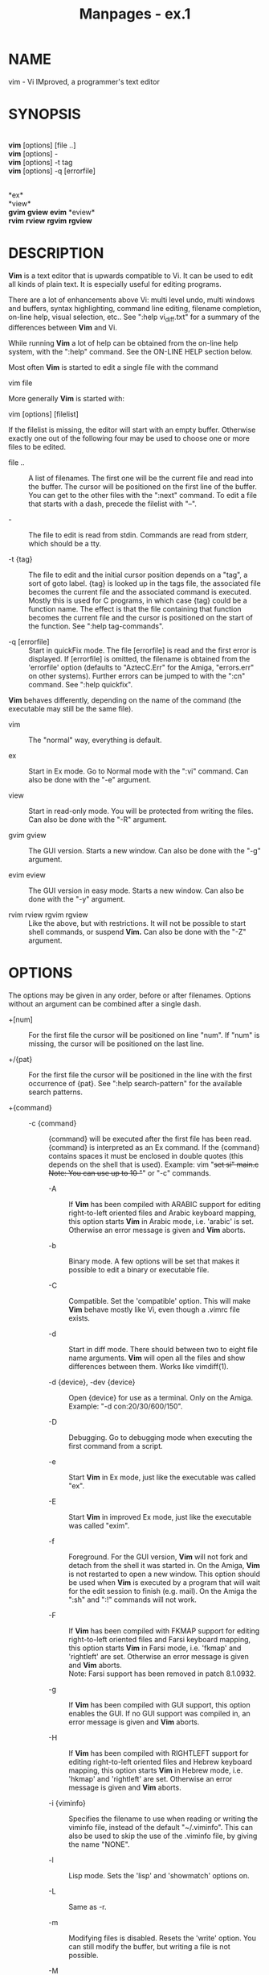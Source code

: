 #+TITLE: Manpages - ex.1
* NAME
vim - Vi IMproved, a programmer's text editor

* SYNOPSIS
\\
*vim* [options] [file ..]\\
*vim* [options] -\\
*vim* [options] -t tag\\
*vim* [options] -q [errorfile]

\\
*ex*\\
*view*\\
*gvim* *gview* *evim* *eview*\\
*rvim* *rview* *rgvim* *rgview*

* DESCRIPTION
*Vim* is a text editor that is upwards compatible to Vi. It can be used
to edit all kinds of plain text. It is especially useful for editing
programs.

There are a lot of enhancements above Vi: multi level undo, multi
windows and buffers, syntax highlighting, command line editing, filename
completion, on-line help, visual selection, etc.. See ":help
vi_diff.txt" for a summary of the differences between *Vim* and Vi.

While running *Vim* a lot of help can be obtained from the on-line help
system, with the ":help" command. See the ON-LINE HELP section below.

Most often *Vim* is started to edit a single file with the command

vim file

More generally *Vim* is started with:

vim [options] [filelist]

If the filelist is missing, the editor will start with an empty buffer.
Otherwise exactly one out of the following four may be used to choose
one or more files to be edited.

- file .. :: A list of filenames. The first one will be the current file
  and read into the buffer. The cursor will be positioned on the first
  line of the buffer. You can get to the other files with the ":next"
  command. To edit a file that starts with a dash, precede the filelist
  with "--".

- - :: The file to edit is read from stdin. Commands are read from
  stderr, which should be a tty.

- -t {tag} :: The file to edit and the initial cursor position depends
  on a "tag", a sort of goto label. {tag} is looked up in the tags file,
  the associated file becomes the current file and the associated
  command is executed. Mostly this is used for C programs, in which case
  {tag} could be a function name. The effect is that the file containing
  that function becomes the current file and the cursor is positioned on
  the start of the function. See ":help tag-commands".

- -q [errorfile] :: Start in quickFix mode. The file [errorfile] is read
  and the first error is displayed. If [errorfile] is omitted, the
  filename is obtained from the 'errorfile' option (defaults to
  "AztecC.Err" for the Amiga, "errors.err" on other systems). Further
  errors can be jumped to with the ":cn" command. See ":help quickfix".

*Vim* behaves differently, depending on the name of the command (the
executable may still be the same file).

- vim :: The "normal" way, everything is default.

- ex :: Start in Ex mode. Go to Normal mode with the ":vi" command. Can
  also be done with the "-e" argument.

- view :: Start in read-only mode. You will be protected from writing
  the files. Can also be done with the "-R" argument.

- gvim gview :: The GUI version. Starts a new window. Can also be done
  with the "-g" argument.

- evim eview :: The GUI version in easy mode. Starts a new window. Can
  also be done with the "-y" argument.

- rvim rview rgvim rgview :: Like the above, but with restrictions. It
  will not be possible to start shell commands, or suspend *Vim.* Can
  also be done with the "-Z" argument.

* OPTIONS
The options may be given in any order, before or after filenames.
Options without an argument can be combined after a single dash.

- +[num] :: For the first file the cursor will be positioned on line
  "num". If "num" is missing, the cursor will be positioned on the last
  line.

- +/{pat} :: For the first file the cursor will be positioned in the
  line with the first occurrence of {pat}. See ":help search-pattern"
  for the available search patterns.

- +{command} :: - -c {command} :: {command} will be executed after the
    first file has been read. {command} is interpreted as an Ex command.
    If the {command} contains spaces it must be enclosed in double
    quotes (this depends on the shell that is used). Example: vim "+set
    si" main.c\\
    Note: You can use up to 10 "+" or "-c" commands.

  - -A :: If *Vim* has been compiled with ARABIC support for editing
    right-to-left oriented files and Arabic keyboard mapping, this
    option starts *Vim* in Arabic mode, i.e. 'arabic' is set. Otherwise
    an error message is given and *Vim* aborts.

  - -b :: Binary mode. A few options will be set that makes it possible
    to edit a binary or executable file.

  - -C :: Compatible. Set the 'compatible' option. This will make *Vim*
    behave mostly like Vi, even though a .vimrc file exists.

  - -d :: Start in diff mode. There should between two to eight file
    name arguments. *Vim* will open all the files and show differences
    between them. Works like vimdiff(1).

  - -d {device}, -dev {device} :: Open {device} for use as a terminal.
    Only on the Amiga. Example: "-d con:20/30/600/150".

  - -D :: Debugging. Go to debugging mode when executing the first
    command from a script.

  - -e :: Start *Vim* in Ex mode, just like the executable was called
    "ex".

  - -E :: Start *Vim* in improved Ex mode, just like the executable was
    called "exim".

  - -f :: Foreground. For the GUI version, *Vim* will not fork and
    detach from the shell it was started in. On the Amiga, *Vim* is not
    restarted to open a new window. This option should be used when
    *Vim* is executed by a program that will wait for the edit session
    to finish (e.g. mail). On the Amiga the ":sh" and ":!" commands will
    not work.

  - -F :: If *Vim* has been compiled with FKMAP support for editing
    right-to-left oriented files and Farsi keyboard mapping, this option
    starts *Vim* in Farsi mode, i.e. 'fkmap' and 'rightleft' are set.
    Otherwise an error message is given and *Vim* aborts.\\
    Note: Farsi support has been removed in patch 8.1.0932.

  - -g :: If *Vim* has been compiled with GUI support, this option
    enables the GUI. If no GUI support was compiled in, an error message
    is given and *Vim* aborts.

  - -H :: If *Vim* has been compiled with RIGHTLEFT support for editing
    right-to-left oriented files and Hebrew keyboard mapping, this
    option starts *Vim* in Hebrew mode, i.e. 'hkmap' and 'rightleft' are
    set. Otherwise an error message is given and *Vim* aborts.

  - -i {viminfo} :: Specifies the filename to use when reading or
    writing the viminfo file, instead of the default "~/.viminfo". This
    can also be used to skip the use of the .viminfo file, by giving the
    name "NONE".

  - -l :: Lisp mode. Sets the 'lisp' and 'showmatch' options on.

  - -L :: Same as -r.

  - -m :: Modifying files is disabled. Resets the 'write' option. You
    can still modify the buffer, but writing a file is not possible.

  - -M :: Modifications not allowed. The 'modifiable' and 'write'
    options will be unset, so that changes are not allowed and files can
    not be written. Note that these options can be set to enable making
    modifications.

  - -n :: No swap file will be used. Recovery after a crash will be
    impossible. Handy if you want to edit a file on a very slow medium
    (e.g. floppy). Can also be done with ":set uc=0". Can be undone with
    ":set uc=200".

  - -N :: No-compatible mode. Resets the 'compatible' option. This will
    make *Vim* behave a bit better, but less Vi compatible, even though
    a .vimrc file does not exist.

  - -nb :: Become an editor server for NetBeans. See the docs for
    details.

  - -o[N] :: Open N windows stacked. When N is omitted, open one window
    for each file.

  - -O[N] :: Open N windows side by side. When N is omitted, open one
    window for each file.

  - -p[N] :: Open N tab pages. When N is omitted, open one tab page for
    each file.

  - -P {parent-title} :: Win32 GUI only: Specify the title of the parent
    application. When possible, Vim will run in an MDI window inside the
    application. {parent-title} must appear in the window title of the
    parent application. Make sure that it is specific enough. Note that
    the implementation is still primitive. It won't work with all
    applications and the menu doesn't work.

  - -r :: List swap files, with information about using them for
    recovery.

  - -r {file} :: Recovery mode. The swap file is used to recover a
    crashed editing session. The swap file is a file with the same
    filename as the text file with ".swp" appended. See ":help
    recovery".

  - -R :: Read-only mode. The 'readonly' option will be set. You can
    still edit the buffer, but will be prevented from accidentally
    overwriting a file. If you do want to overwrite a file, add an
    exclamation mark to the Ex command, as in ":w!". The -R option also
    implies the -n option (see above). The 'readonly' option can be
    reset with ":set noro". See ":help 'readonly'".

  - -s :: Silent mode. Only when started as "Ex" or when the "-e" option
    was given before the "-s" option.

  - -s {scriptin} :: The script file {scriptin} is read. The characters
    in the file are interpreted as if you had typed them. The same can
    be done with the command ":source! {scriptin}". If the end of the
    file is reached before the editor exits, further characters are read
    from the keyboard.

  - -S {file} :: {file} will be sourced after the first file has been
    read. This is equivalent to -c "source {file}". {file} cannot start
    with '-'. If {file} is omitted "Session.vim" is used (only works
    when -S is the last argument).

  - -T {terminal} :: Tells *Vim* the name of the terminal you are using.
    Only required when the automatic way doesn't work. Should be a
    terminal known to *Vim* (builtin) or defined in the termcap or
    terminfo file.

  - -u {vimrc} :: Use the commands in the file {vimrc} for
    initializations. All the other initializations are skipped. Use this
    to edit a special kind of files. It can also be used to skip all
    initializations by giving the name "NONE". See ":help
    initialization" within vim for more details.

  - -U {gvimrc} :: Use the commands in the file {gvimrc} for GUI
    initializations. All the other GUI initializations are skipped. It
    can also be used to skip all GUI initializations by giving the name
    "NONE". See ":help gui-init" within vim for more details.

  - -v :: Start *Vim* in Vi mode, just like the executable was called
    "vi". This only has effect when the executable is called "ex".

  - -V[N] :: Verbose. Give messages about which files are sourced and
    for reading and writing a viminfo file. The optional number N is the
    value for 'verbose'. Default is 10.

  - -V[N]{filename} :: Like -V and set 'verbosefile' to {filename}. The
    result is that messages are not displayed but written to the file
    {filename}. {filename} must not start with a digit.

  - -w{number} :: Set the 'window' option to {number}.

  - -w {scriptout} :: All the characters that you type are recorded in
    the file {scriptout}, until you exit *Vim.* This is useful if you
    want to create a script file to be used with "vim -s" or ":source!".
    If the {scriptout} file exists, characters are appended.

  - -W {scriptout} :: Like -w, but an existing file is overwritten.

  - -x :: If *Vim* has been compiled with encryption support, use
    encryption when writing files. Will prompt for a crypt key.

  - -X :: Don't connect to the X server. Shortens startup time in a
    terminal, but the window title and clipboard will not be used.

  - -y :: Start *Vim* in easy mode, just like the executable was called
    "evim" or "eview". Makes *Vim* behave like a click-and-type editor.

  - -Z :: Restricted mode. Works like the executable starts with "r".

  - -- :: Denotes the end of the options. Arguments after this will be
    handled as a file name. This can be used to edit a filename that
    starts with a '-'.

  - --clean :: Do not use any personal configuration (vimrc, plugins,
    etc.). Useful to see if a problem reproduces with a clean Vim setup.

  - --cmd {command} :: Like using "-c", but the command is executed just
    before processing any vimrc file. You can use up to 10 of these
    commands, independently from "-c" commands.

  - --echo-wid :: GTK GUI only: Echo the Window ID on stdout.

  - --gui-dialog-file {name} :: When using the GUI, instead of showing a
    dialog, write the title and message of the dialog to file {name}.
    The file is created or appended to. Only useful for testing, to
    avoid that the test gets stuck on a dialog that can't be seen.
    Without the GUI the argument is ignored.

  - --help, -h, -? :: Give a bit of help about the command line
    arguments and options. After this *Vim* exits.

  - --literal :: Take file name arguments literally, do not expand
    wildcards. This has no effect on Unix where the shell expands
    wildcards.

  - --log {filename} :: If *Vim* has been compiled with eval and channel
    feature, start logging and write entries to {filename}. This works
    like calling /ch_logfile({filename}, 'ao')/ very early during
    startup.

  - --nofork :: Foreground. For the GUI version, *Vim* will not fork and
    detach from the shell it was started in.

  - --noplugin :: Skip loading plugins. Implied by -u NONE.

  - --not-a-term :: Tells *Vim* that the user knows that the input
    and/or output is not connected to a terminal. This will avoid the
    warning and the two second delay that would happen.

  - --remote :: Connect to a Vim server and make it edit the files given
    in the rest of the arguments. If no server is found a warning is
    given and the files are edited in the current Vim.

  - --remote-expr {expr} :: Connect to a Vim server, evaluate {expr} in
    it and print the result on stdout.

  - --remote-send {keys} :: Connect to a Vim server and send {keys} to
    it.

  - --remote-silent :: As --remote, but without the warning when no
    server is found.

  - --remote-wait :: As --remote, but Vim does not exit until the files
    have been edited.

  - --remote-wait-silent :: As --remote-wait, but without the warning
    when no server is found.

  - --serverlist :: List the names of all Vim servers that can be found.

  - --servername {name} :: Use {name} as the server name. Used for the
    current Vim, unless used with a --remote argument, then it's the
    name of the server to connect to.

  - --socketid {id} :: GTK GUI only: Use the GtkPlug mechanism to run
    gVim in another window.

  - --startuptime {file} :: During startup write timing messages to the
    file {fname}.

  - --ttyfail :: When stdin or stdout is not a a terminal (tty) then
    exit right away.

  - --version :: Print version information and exit.

  - --windowid {id} :: Win32 GUI only: Make gVim try to use the window
    {id} as a parent, so that it runs inside that window.

* ON-LINE HELP
Type ":help" in *Vim* to get started. Type ":help subject" to get help
on a specific subject. For example: ":help ZZ" to get help for the "ZZ"
command. Use <Tab> and CTRL-D to complete subjects (":help
cmdline-completion"). Tags are present to jump from one place to another
(sort of hypertext links, see ":help"). All documentation files can be
viewed in this way, for example ":help syntax.txt".

* FILES
- /usr/local/share/vim/vim??/doc/*.txt :: The *Vim* documentation files.
  Use ":help doc-file-list" to get the complete list.\\
  /vim??/ is short version number, like vim91 for *Vim 9.1*

- /usr/local/share/vim/vim??/doc/tags :: The tags file used for finding
  information in the documentation files.

- /usr/local/share/vim/vim??/syntax/syntax.vim :: System wide syntax
  initializations.

- /usr/local/share/vim/vim??/syntax/*.vim :: Syntax files for various
  languages.

- /usr/local/share/vim/vimrc :: System wide *Vim* initializations.

- ~/.vimrc, ~/.vim/vimrc, $XDG_CONFIG_HOME/vim/vimrc :: Your personal
  *Vim* initializations (first one found is used).

- /usr/local/share/vim/gvimrc :: System wide gvim initializations.

- ~/.gvimrc, ~/.vim/gvimrc, $XDG_CONFIG_HOME/vim/gvimrc :: Your personal
  *gVim* initializations (first one found is used).

- /usr/local/share/vim/vim??/optwin.vim :: Script used for the
  ":options" command, a nice way to view and set options.

- /usr/local/share/vim/vim??/menu.vim :: System wide menu
  initializations for *gVim.*

- /usr/local/share/vim/vim??/bugreport.vim :: Script to generate a bug
  report. See ":help bugs".

- /usr/local/share/vim/vim??/filetype.vim :: Script to detect the type
  of a file by its name. See ":help 'filetype'".

- /usr/local/share/vim/vim??/scripts.vim :: Script to detect the type of
  a file by its contents. See ":help 'filetype'".

- /usr/local/share/vim/vim??/print/*.ps :: Files used for PostScript
  printing.

For recent info read the VIM home page:\\
<URL:http://www.vim.org/>

* SEE ALSO
vimtutor(1)

* AUTHOR
Most of *Vim* was made by Bram Moolenaar, with a lot of help from
others. See ":help credits" in *Vim.*\\
*Vim* is based on Stevie, worked on by: Tim Thompson, Tony Andrews and
G.R. (Fred) Walter. Although hardly any of the original code remains.

* BUGS
Probably. See ":help todo" for a list of known problems.

Note that a number of things that may be regarded as bugs by some, are
in fact caused by a too-faithful reproduction of Vi's behaviour. And if
you think other things are bugs "because Vi does it differently", you
should take a closer look at the vi_diff.txt file (or type :help
vi_diff.txt when in Vim). Also have a look at the 'compatible' and
'cpoptions' options.
